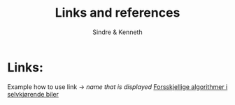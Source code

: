#+author: Sindre & Kenneth
#+title: Links and references
#+description: Links and references to final report in DAVE3625 year 2020.

* Links:
Example how to use link -> [[url goes here][name that is displayed]]
[[https://towardsdatascience.com/ai-and-the-vehicle-went-autonomous-e176c73239c6][Forsskjellige algorithmer i selvkjørende biler]]
